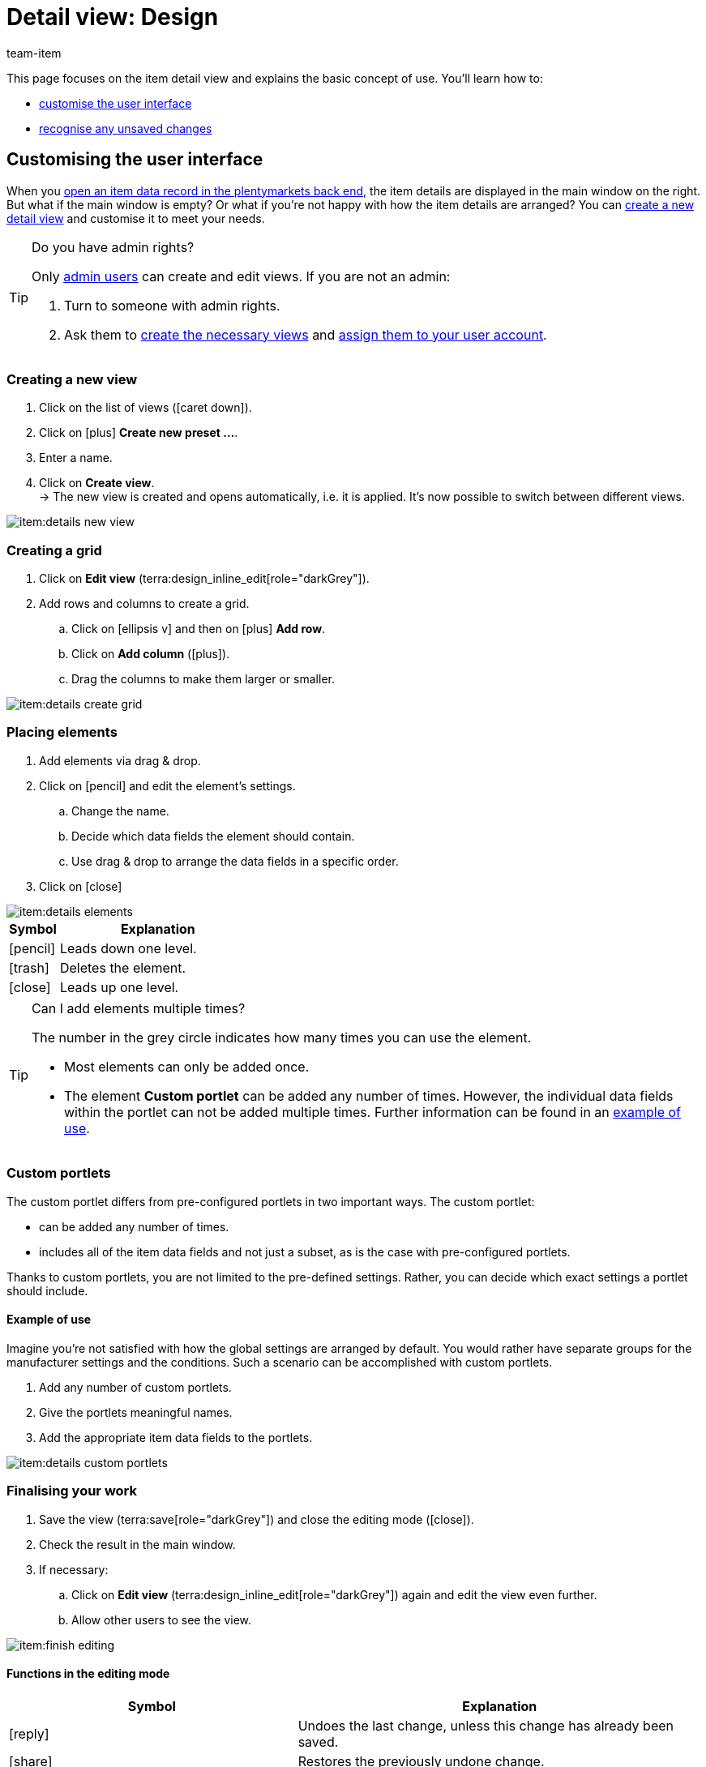 = Detail view: Design
:keywords: New item UI, Item » Item UI, Edit item, Editing items, Editing mode, MyView, Navigation, Navigation bar, Portlet, Portlets, Custom portlet, View, Views, Create view, Detail view, Detail views, Item view, Item views, Variation view, Variation views, Element, Elements
:description: You can modify item data records to meet your needs. Learn how to customise the layout and change how item details are arranged.
:id: 0YO0UJ5
:author: team-item

////
zuletzt bearbeitet 01.03.2022
////

//ToDo - once the UI texts are updated, check to make sure the UI texts match the texts in the manual page
//ToDo - nach: Video erstellen

////
-Portlets sind einklappbar
-Inheritance logic +
-How/where to do specific actions (copy item, create new item, 3-dots dropdown thing) +
-Multilingual texts logic +
-Link to directory of all data fields +
////

This page focuses on the item detail view and explains the basic concept of use.
You’ll learn how to:

* xref:item:detail-view.adoc#200[customise the user interface]
* xref:item:detail-view.adoc#1000[recognise any unsaved changes]

[#200]
== Customising the user interface

When you xref:item:search.adoc#100[open an item data record in the plentymarkets back end], the item details are displayed in the main window on the right.
But what if the main window is empty?
Or what if you’re not happy with how the item details are arranged?
You can xref:item:detail-view.adoc#200[create a new detail view] and customise it to meet your needs.

[TIP]
.Do you have admin rights?
======
Only xref:business-decisions:user-accounts-access.adoc#[admin users] can create and edit views.
If you are not an admin:

. Turn to someone with admin rights.
. Ask them to xref:item:detail-view.adoc#300[create the necessary views] and xref:item:detail-view.adoc#900[assign them to your user account].
======

[#300]
=== Creating a new view

. Click on the list of views (icon:caret-down[role="darkGrey"]).
. Click on icon:plus[role="darkGrey"] *Create new preset ...*.
. Enter a name.
. Click on *Create view*. +
→ The new view is created and opens automatically, i.e. it is applied.
It’s now possible to switch between different views.

image::item:details-new-view.gif[]

[#400]
=== Creating a grid

. Click on *Edit view* (terra:design_inline_edit[role="darkGrey"]).
. Add rows and columns to create a grid.
.. Click on icon:ellipsis-v[role="blue"] and then on icon:plus[role="darkGrey"] *Add row*.
.. Click on *Add column* (icon:plus[role="darkGrey"]).
.. Drag the columns to make them larger or smaller.

image::item:details-create-grid.gif[]

[#500]
=== Placing elements

. Add elements via drag & drop.
. Click on icon:pencil[role="blue"] and edit the element’s settings.
.. Change the name.
.. Decide which data fields the element should contain.
.. Use drag & drop to arrange the data fields in a specific order.
. Click on icon:close[role="blue"]

image::item:details-elements.gif[]

[cols="1,4a"]
|====
|Symbol |Explanation

| icon:pencil[role="blue"]
|Leads down one level.

| icon:trash[role="blue"]
|Deletes the element.

| icon:close[role="blue"]
|Leads up one level.
|====

[TIP]
.Can I add elements multiple times?
======
The number in the grey circle indicates how many times you can use the element.

* Most elements can only be added once.
* The element *Custom portlet* can be added any number of times.
However, the individual data fields within the portlet can not be added multiple times.
Further information can be found in an xref:item:detail-view.adoc#600[example of use].
======

[#600]
=== Custom portlets

//tag::own-portlet[]
The custom portlet differs from pre-configured portlets in two important ways.
The custom portlet:

* can be added any number of times.
* includes all of the item data fields and not just a subset, as is the case with pre-configured portlets.

Thanks to custom portlets, you are not limited to the pre-defined settings.
Rather, you can decide which exact settings a portlet should include.

[discrete]
==== Example of use

Imagine you’re not satisfied with how the global settings are arranged by default.
You would rather have separate groups for the manufacturer settings and the conditions.
Such a scenario can be accomplished with custom portlets.

. Add any number of custom portlets.
. Give the portlets meaningful names.
. Add the appropriate item data fields to the portlets.

image::item:details-custom-portlets.png[]
//end::own-portlet[]

[#700]
=== Finalising your work

. Save the view (terra:save[role="darkGrey"]) and close the editing mode (icon:close[role="darkGrey"]).
. Check the result in the main window.
. If necessary:
.. Click on *Edit view* (terra:design_inline_edit[role="darkGrey"]) again and edit the view even further.
.. Allow other users to see the view.

image::item:finish-editing.png[]

[#800]
==== Functions in the editing mode

[cols="1,4"]
|====
|Symbol |Explanation

| icon:reply[role=darkGrey]
|Undoes the last change, unless this change has already been saved.

| icon:share[role=darkGrey]
|Restores the previously undone change.

| icon:caret-down[role="darkGrey"]
|A list of views.
You see the name of whichever view is currently open.
Click on icon:caret-down[role="darkGrey"] to switch to a different view or create a xref:item:detail-view.adoc#300[new view].

| terra:items_incoming_history[role="darkGrey"]
|Resets the view to the state that was last saved.

| terra:save[role="darkGrey"]
|Saves the changes made to the view.

| terra:close[role="darkGrey"]
|Closes the editing mode.
In case of unsaved changes, a dialogue is displayed.
|====

[#900]
==== Granting rights

Which users or roles should be allowed to see the view?
You can grant or limit access to every single view.

[.collapseBox]
.*Users*
--

. Click on *Edit view* (terra:design_inline_edit[role="darkGrey"]).
. Click on terra:open_external_link[role="darkGrey"] *Rights management*.
. Select *User* if you want to grant access to a specific user account. +
→ The menu *Setup » Settings » User » Rights » User* opens in a new tab.
. Search for (icon:search[role=blue]) and open the appropriate user account.
. Click on *Views*.
. Expand the entries (icon:chevron-right[role="darkGrey"]) and select (icon:check-square[role="blue"]) the views that the user should have access to.
. Save (terra:save[role="darkGrey"]) the settings.

xref:business-decisions:user-accounts-access.adoc#112[Further information] about user accounts and access rights.

--

[.collapseBox]
.*Roles*
--

. Click on *Edit view* (terra:design_inline_edit[role="darkGrey"]).
. Click on terra:open_external_link[role="darkGrey"] *Rights management*.
. Select *Roles* if you want to grant access to an entire user role. +
→ The menu *Setup » Settings » User » Rights » Roles* opens in a new tab.
. Search for (icon:search[role=blue]) and open the appropriate user role.
. Click on *Views*.
. Expand the entries (icon:chevron-right[role="darkGrey"]) and select (icon:check-square[role="blue"]) the views that the user role should have access to.
. Save (terra:save[role="darkGrey"]) the settings.

xref:business-decisions:user-accounts-access.adoc#116[Further information] about user accounts and access rights.

--

[#1000]
== Saving changes

[#1100]
=== Asterisk

When you make changes to an item or variation, an asterisk appears in the left navigation bar.

* The asterisk indicates unsaved changes.
* Where the asterisk appears tells you which level the changes were made on.
For example, whether a change was made on the item level or variation level.
* If you have several items open at once, then the asterisk also tells you which items were changed.
* The asterisk disappears when you save your changes or when you reset the settings to their original values.

image::item:details-asterisk.png[]

[#1200]
=== Pop-up window

If you try to close an item with unsaved changes, then a pop-up window will appear. It informs you of the unsaved changes.
The pop-up window lists which exact settings were changed.
If you changed multiple settings, then they will all be listed.

image::item:details-pop-up.png[]

[cols="1,4"]
|====
|Option |Explanation

| *Save*
|The changes will be saved and the item will close.
If you open the item again, you will see that the settings were changed.
This action is the same as the save button further up in the toolbar.
The save button is disabled as long as the changes are being saved.

| *Do not save*
|The changes will be discarded and the item will close.
If you open the item again, you will see that the settings were reset to their original state.

| *Cancel*
|Only the pop-up window will close.
The item data record remains open.
Your changes are still pending, i.e. they have not been saved yet.
You can continue editing the item.
|====

[#1300]
== FAQ

[#1400]
=== General questions

[.collapseBox]
.*How can I give feedback?*
--

If you want to give feedback about the new item UI, then please use link:https://forum.plentymarkets.com/c/item/18[this forum category].

--

[.collapseBox]
.*Will the old item UI be removed soon?*
--

No.
The old item UI will not be removed in the near future.
For now, both the old and new item UI can be used in parallel.

--

[.collapseBox]
.*Which functions are still missing?*
--

The following functions are missing and are planned for the future:

* Item sets
* Multipacks
* Generate labels
* Serial numbers
* Item group function and variation group function

The following functions are missing and are not planned for the future:

* Characteristics
* Free text fields
* Item tab: Media
* Item tab: Statistics

--

[#1500]
=== User interface

[.collapseBox]
.*I don't see a drop-down list with views in the upper right corner. Why not?*
--

Have you already opened an item data record?
The drop-down list with views (default view and custom views) is not visible in the overview.
It only appears once you have opened an item data record.

image::item:default-view.png[]

--

[.collapseBox]
.*I can't create a new view. Why not?*
--

Do you have admin rights?
Only xref:business-decisions:user-accounts-access.adoc#[admin users] can create and edit views.
If you are not an admin:

. Turn to someone with admin rights.
. Ask them to xref:item:detail-view.adoc#300[create the necessary views] and xref:item:detail-view.adoc#900[assign them to your user account].

--

[.collapseBox]
.*The view is empty. What am I doing wrong?*
--

Have you already xref:item:detail-view.adoc#300[created a view]?
The view controls which product information is displayed and how this information is arranged.
In other words, you can design your item and variation pages however is most convenient for you.
If you haven’t created a view yet or if the view is empty, then you won’t see any information.

--

[.collapseBox]
.*Can I add elements multiple times via drag & drop?*
--

The number in the grey circle indicates how many times you can use an element.

* Most elements can only be added once.
* The element *Custom portlet* can be added any number of times.
However, the individual data fields within the portlet can not be added multiple times.
Further information can be found in an xref:item:detail-view.adoc#600[example of use].

--

[.collapseBox]
.*Can I import and export the views?*
--

Not yet.
An import/export function is planned for the future.
However, we cannot yet estimate when it will be available.

--

[#1600]
=== Saving changes

[.collapseBox]
.*Can I save multiple items at once?*
--

Not yet.
A global save button is planned for the future.
However, we cannot yet estimate when this function will be available.

--

[.collapseBox]
.*What’s the difference between "Save", "Do not save" and "Cancel"?*
--

* *Save* = The changes will be saved and the item will close.
* *Do not save* = The changes will be discarded and the item will close.
* *Cancel* = Only the pop-up window will close.
The item data record remains open.

xref:item:detail-view.adoc#1200[Further information].

--

